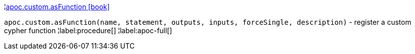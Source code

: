 ¦xref::overview/apoc.custom/apoc.custom.asFunction.adoc[apoc.custom.asFunction icon:book[]] +

`apoc.custom.asFunction(name, statement, outputs, inputs, forceSingle, description)` - register a custom cypher function
¦label:procedure[]
¦label:apoc-full[]
